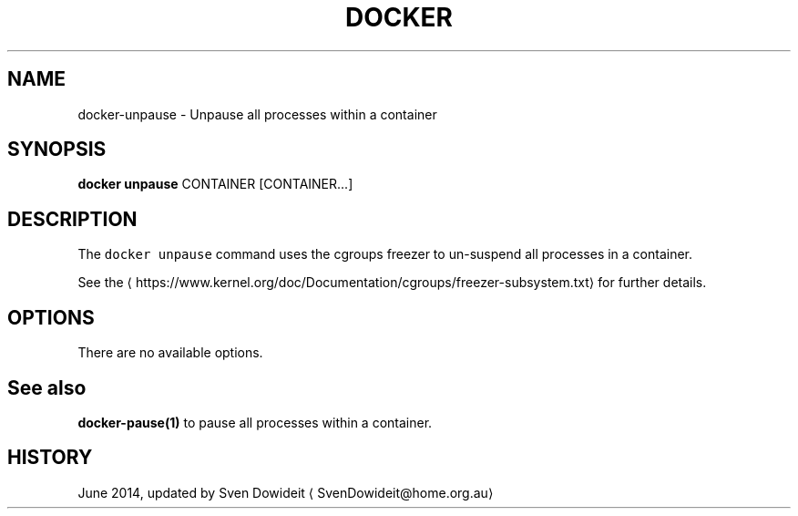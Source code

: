 .TH "DOCKER" "1" " Docker User Manuals" "Docker Community" "JUNE 2014" 
.nh
.ad l


.SH NAME
.PP
docker\-unpause \- Unpause all processes within a container


.SH SYNOPSIS
.PP
\fBdocker unpause\fP
CONTAINER [CONTAINER...]


.SH DESCRIPTION
.PP
The \fB\fCdocker unpause\fR command uses the cgroups freezer to un\-suspend all
processes in a container.

.PP
See the 
\[la]https://www.kernel.org/doc/Documentation/cgroups/freezer-subsystem.txt\[ra] for
further details.


.SH OPTIONS
.PP
There are no available options.


.SH See also
.PP
\fBdocker\-pause(1)\fP to pause all processes within a container.


.SH HISTORY
.PP
June 2014, updated by Sven Dowideit 
\[la]SvenDowideit@home.org.au\[ra]
